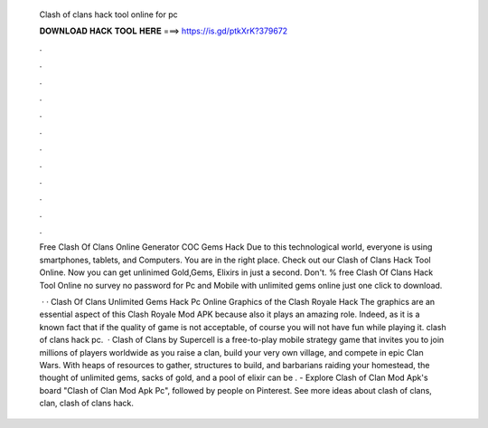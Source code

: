   Clash of clans hack tool online for pc
  
  
  
  𝐃𝐎𝐖𝐍𝐋𝐎𝐀𝐃 𝐇𝐀𝐂𝐊 𝐓𝐎𝐎𝐋 𝐇𝐄𝐑𝐄 ===> https://is.gd/ptkXrK?379672
  
  
  
  .
  
  
  
  .
  
  
  
  .
  
  
  
  .
  
  
  
  .
  
  
  
  .
  
  
  
  .
  
  
  
  .
  
  
  
  .
  
  
  
  .
  
  
  
  .
  
  
  
  .
  
  Free Clash Of Clans Online Generator COC Gems Hack Due to this technological world, everyone is using smartphones, tablets, and Computers. You are in the right place. Check out our Clash of Clans Hack Tool Online. Now you can get unlinimed Gold,Gems, Elixirs in just a second. Don't. % free Clash Of Clans Hack Tool Online no survey no password for Pc and Mobile with unlimited gems online just one click to download.
  
   · · Clash Of Clans Unlimited Gems Hack Pc Online Graphics of the Clash Royale Hack The graphics are an essential aspect of this Clash Royale Mod APK because also it plays an amazing role. Indeed, as it is a known fact that if the quality of game is not acceptable, of course you will not have fun while playing it. clash of clans hack pc.  · Clash of Clans by Supercell is a free-to-play mobile strategy game that invites you to join millions of players worldwide as you raise a clan, build your very own village, and compete in epic Clan Wars. With heaps of resources to gather, structures to build, and barbarians raiding your homestead, the thought of unlimited gems, sacks of gold, and a pool of elixir can be . - Explore Clash of Clan Mod Apk's board "Clash of Clan Mod Apk Pc", followed by people on Pinterest. See more ideas about clash of clans, clan, clash of clans hack.
